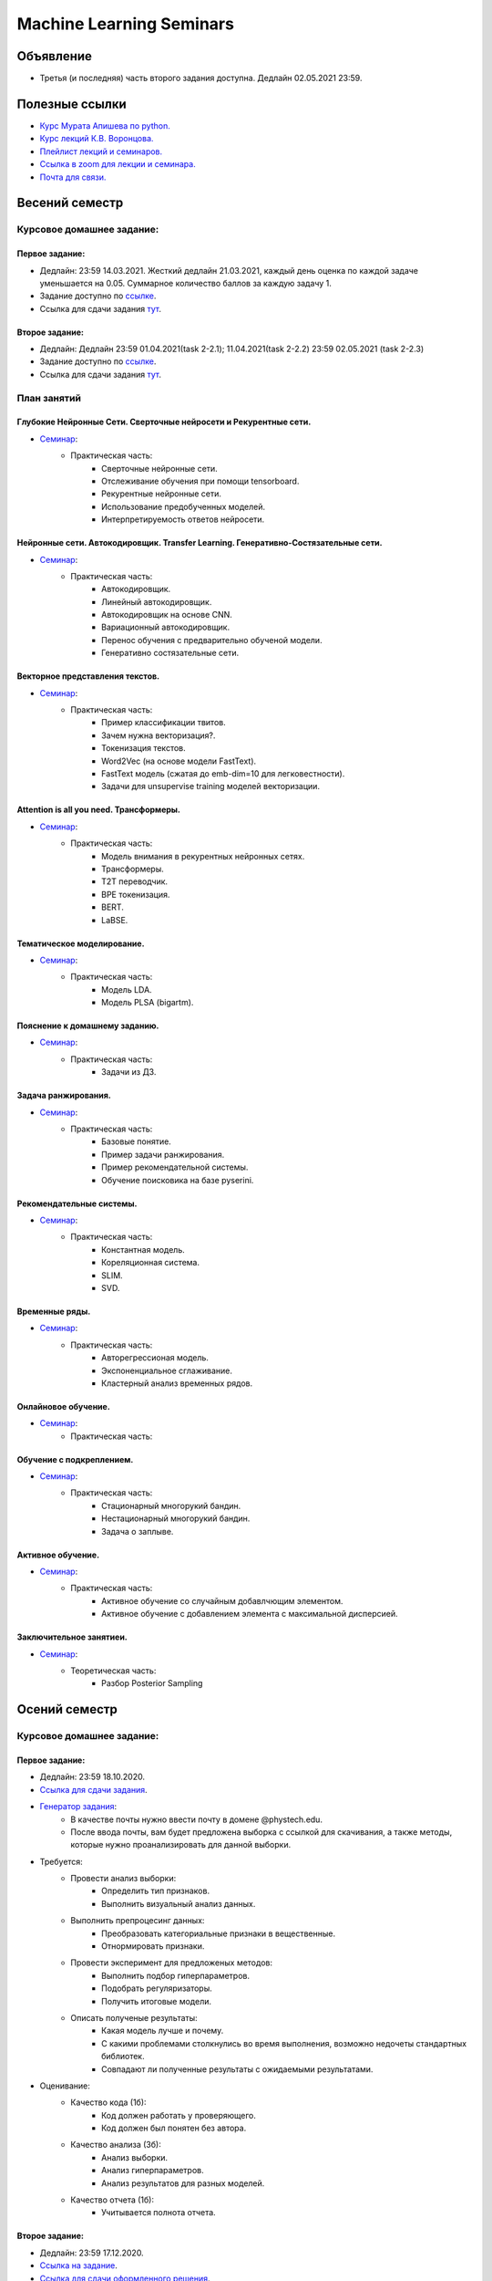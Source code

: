 #########################
Machine Learning Seminars
#########################

Объявление
==========

- Третья (и последняя) часть второго задания доступна. Дедлайн 02.05.2021 23:59.

Полезные ссылки
===============
- `Курс Мурата Апишева по python. <https://github.com/MelLain/mipt-python>`_
- `Курс лекций К.В. Воронцова. <http://www.machinelearning.ru/wiki/index.php?title=Машинное_обучение_%28курс_лекций%2C_К.В.Воронцов%29>`_
- `Плейлист лекций и семинаров. <https://www.youtube.com/playlist?list=PLk4h7dmY2eYHHTyfLyrl7HmP-H3mMAW08>`_ 
- `Ссылка в zoom для лекции и семинара. <https://zoom.us/j/99420956580?pwd=N0xsRFVTZ0habGpwd3B4azRkL3dyQT09>`_
- `Почта для связи. <grabovoy.av@phystech.edu>`_

Весений семестр
===============

Курсовое домашнее задание:
--------------------------

Первое задание:
************************************************
- Дедлайн: 23:59 14.03.2021. Жесткий дедлайн 21.03.2021, каждый день оценка по каждой задаче уменьшается на 0.05. Суммарное количество баллов за каждую задачу 1.
- Задание доступно по `ссылке <https://github.com/andriygav/MachineLearningSeminars/blob/master/hometask/task2-1/>`_.
- Ссылка для сдачи задания `тут <https://forms.gle/Pk2TwHsBp9LWc2Ja6>`_.

Второе задание:
************************************************
- Дедлайн: Дедлайн 23:59 01.04.2021(task 2-2.1); 11.04.2021(task 2-2.2) 23:59 02.05.2021 (task 2-2.3)
- Задание доступно по `ссылке <https://github.com/andriygav/MachineLearningSeminars/blob/master/hometask/task2-2/>`_.
- Ссылка для сдачи задания `тут <https://forms.gle/J3cqE8CVUUYsvFPy7>`_.


План занятий
------------

Глубокие Нейронные Сети. Сверточные нейросети и Рекурентные сети.
*******************************************************************************
- `Семинар <https://github.com/andriygav/MachineLearningSeminars/blob/master/sem15/main.ipynb>`_:
    - Практическая часть:
        - Сверточные нейронные сети.
        - Отслеживание обучения при помощи tensorboard.
        - Рекурентные нейронные сети.
        - Использование предобученных моделей.
        - Интерпретируемость ответов нейросети.
        
Нейронные сети. Автокодировщик. Transfer Learning. Генеративно-Состязательные сети.
*******************************************************************************
- `Семинар <https://github.com/andriygav/MachineLearningSeminars/blob/master/sem16/main.ipynb>`_:
    - Практическая часть:
        - Автокодировщик.
        - Линейный автокодировщик.
        - Автокодировщик на основе CNN.
        - Вариационный автокодировщик.
        - Перенос обучения с предварительно обученой модели.
        - Генеративно состязательные сети.
        
Векторное представления текстов.
*******************************************************************************
- `Семинар <https://github.com/andriygav/MachineLearningSeminars/blob/master/sem17/main.ipynb>`_:
    - Практическая часть:
        - Пример классификации твитов.
        - Зачем нужна векторизация?.
        - Токенизация текстов.
        - Word2Vec (на основе модели FastText).
        - FastText модель (сжатая до emb-dim=10 для легковестности).
        - Задачи для unsupervise training моделей векторизации.
        
Attention is all you need. Трансформеры.
*******************************************************************************
- `Семинар <https://github.com/andriygav/MachineLearningSeminars/blob/master/sem18/main.ipynb>`_:
    - Практическая часть:
        - Модель внимания в рекурентных нейронных сетях.
        - Трансформеры.
        - T2T переводчик.
        - BPE токенизация.
        - BERT.
        - LaBSE.
        
Тематическое моделирование.
*******************************************************************************
- `Семинар <https://github.com/andriygav/MachineLearningSeminars/blob/master/sem19/main.ipynb>`_:
    - Практическая часть:
        - Модель LDA.
        - Модель PLSA (bigartm).

Пояснение к домашнему заданию.
*******************************************************************************
- `Семинар <https://github.com/andriygav/MachineLearningSeminars/blob/master/sem20/main.ipynb>`_:
    - Практическая часть:
        - Задачи из ДЗ.

Задача ранжирования.
*******************************************************************************
- `Семинар <https://github.com/andriygav/MachineLearningSeminars/blob/master/sem21/main.ipynb>`_:
    - Практическая часть:
        - Базовые понятие.
        - Пример задачи ранжирования.
        - Пример рекомендательной системы.
        - Обучение поисковика на базе pyserini.
        
Рекомендательные системы.
*******************************************************************************
- `Семинар <https://github.com/andriygav/MachineLearningSeminars/blob/master/sem22/main.ipynb>`_:
    - Практическая часть:
        - Константная модель.
        - Кореляционная система.
        - SLIM.
        - SVD.

Временные ряды.
*******************************************************************************
- `Семинар <https://github.com/andriygav/MachineLearningSeminars/blob/master/sem23/main.ipynb>`_:
    - Практическая часть:
        - Авторегрессионая модель.
        - Экспоненциальное сглаживание.
        - Кластерный анализ временных рядов.
        
Онлайновое обучение.
*******************************************************************************
- `Семинар <https://github.com/andriygav/MachineLearningSeminars/blob/master/sem24/main.ipynb>`_:
    - Практическая часть:
    
Обучение с подкреплением.
*******************************************************************************
- `Семинар <https://github.com/andriygav/MachineLearningSeminars/blob/master/sem25/main.ipynb>`_:
    - Практическая часть:
        - Стационарный многорукий бандин.
        - Нестационарный многорукий бандин.
        - Задача о заплыве.
        
Активное обучение.
*******************************************************************************
- `Семинар <https://github.com/andriygav/MachineLearningSeminars/blob/master/sem26/main.ipynb>`_:
    - Практическая часть:
        - Активное обучение со случайным добавлчющим элементом.
        - Активное обучение с добавлением элемента с максимальной дисперсией.
        
Заключительное занятиеи.
*******************************************************************************
- `Семинар <https://github.com/andriygav/MachineLearningSeminars/blob/master/sem27/main.ipynb>`_:
    - Теоретическая часть:
        - Разбор Posterior Sampling

Осений семестр
==============

Курсовое домашнее задание:
--------------------------

Первое задание:
************************************************
- Дедлайн: 23:59 18.10.2020.
- `Ссылка для сдачи задания <None>`_.
- `Генератор задания <https://github.com/andriygav/MachineLearningSeminars/blob/master/hometask/task1-1/generator.ipynb>`_:
    - В качестве почты нужно ввести почту в домене @phystech.edu.
    - После ввода почты, вам будет предложена выборка с ссылкой для скачивания, а также методы, которые нужно проанализировать для данной выборки.
- Требуется:
    - Провести анализ выборки:
        - Определить тип признаков.
        - Выполнить визуальный анализ данных.
    - Выполнить препроцесинг данных:
        - Преобразовать категориальные признаки в вещественные.
        - Отнормировать признаки.
    - Провести эксперимент для предложеных методов:
        - Выполнить подбор гиперпараметров.
        - Подобрать регуляризаторы.
        - Получить итоговые модели.
    - Описать полученые результаты:
        - Какая модель лучше и почему.
        - С какими проблемами столкнулись во время выполнения, возможно недочеты стандартных библиотек.
        - Совпадают ли полученные результаты с ожидаемыми результатами.
- Оценивание:
    - Качество кода (1б):
        - Код должен работать у проверяющего.
        - Код должен был понятен без автора.
    - Качество анализа (3б):
        - Анализ выборки.
        - Анализ гиперпараметров.
        - Анализ результатов для разных моделей.
    - Качество отчета (1б):
        - Учитывается полнота отчета.

Второе задание:
************************************************
- Дедлайн: 23:59 17.12.2020.
- `Ссылка на задание <https://www.kaggle.com/c/fall-ml2-mipt-2020/overview>`_.
- `Ссылка для сдачи оформленного решения <None>`_.
- Требуется:
    - Отправить свое решение в csv формате на kaggle.com.
    - Отправить ноутбук с решением на гугл форму.

План занятий
------------

Вводный семинар
************************************************
- `Семинар <https://github.com/andriygav/MachineLearningSeminars/blob/master/sem1/main.ipynb>`_:
    - Теореотическая часть:
        - Общие идеи оптимизации, функции ошибки и тд.
    - Практическая часть:
        - При помощи sklearn показать пример Ирисов Фишера.
        - Понятие модели алгоритмов, алгоритм обучения, процесс оптимизации для конкретной задачи.
        - Переход от бинарной к многоклассовой.
        - Переобучение. Борьба с переобучениям (начало).
        - Немного о типах задач машинного обучения: прикладные и исследовательские
- `Домашнее задание <None>`_:
    - В задаче по переходу от бинарной классификации к многоклассовой добавить константу и скорректировать соответстветсвующие разделяющие гиперплоскости.
    - Подсказка: в LogisticRegresion нужно добавить специальный параметр fit_intercept=False, чтобы внутри черного ящика своя константта не добавлялась(влият на результат).


Линейные методы классификации и регрессии: метод стохастического градиента
*******************************************************************************
- `Семинар <https://github.com/andriygav/MachineLearningSeminars/blob/master/sem2/main.ipynb>`_:
    - Теореотическая часть:
        - Анализ стохастического градиента на сходимость.
        - Задача линейной регрессии, МНК в общем случае.
        - Постановка задачи линейной регрессии через правдоподобие, вероятностные предположения о данных + регуляризаций.
    - Практическая часть:
        - Разбор домашнего задания.
        - Метод стохастического градиента на практике.
        - Использования torch framework для нахождения градиента сложной функции.
        - Вероятностная постановка задачи машинного обучения. Регуляризация l1, l2.
        - Анализ решения задачи оптимизации от параметра регуляризации.
        - Выбор параметра регуляризации при помощи LOO.
- `Домашнее задание <None>`_:
    - Используя вероятностную постановку задачи для линейной регрессии с априорным предположением p(w) = N(0, I) получить аналитическое решение на оптимальный вектор параметров w.
    - Использовать метод Cross-Validation вместо метода LOO для выбора оптимального параметра регуляризации gamma.

Нейронные сети: Autograd
*******************************************************************************
- `Семинар <https://github.com/andriygav/MachineLearningSeminars/blob/master/sem3/main.ipynb>`_:
    - Теореотическая часть:
        - Автоматическое диференцирование.
    - Практическая часть:
        - Разбор домашнего задания.
        - Построение простой нейросетевой модели: многослойный персептрон.
        - Обучение персептрона на выборке MNIST.
        - Подбор гиперпараметров модели.
        - Пррореживание сетей (без кода, только графики).
- `Домашнее задание <None>`_:
    - Проделать то, что было на семинаре для выборки FashionMnist: подбор гиперпараметров модели (выполнить более подробно чем на семинаре), также провести анализ полученных результатов.
    - Указать какие минусы вы увидели в подборе гиперпараметров на семинаре (их как минимум 3).

Метрические методы классификации и регрессии
*******************************************************************************
- `Семинар <https://github.com/andriygav/MachineLearningSeminars/blob/master/sem4/main.ipynb>`_:
    - Практическая часть:
        - Разбор домашнего задания.
        - Пример как можно отказаться от признаков в линейном классификаторе.
        - Метод ближайших соседей, анализ разного количества соседей.
        - Ядра в методе ближайших соседей.
        - Метод Парзеновского окна.
        - Метод потенциальных функций (реализация).
        - Отбор эталонных элементов, алгоритм STOLP.
        - Формула Надарая Ватсона.
- `Домашнее задание <None>`_:
    - Выбрать один из метрических классификаторов (классификации или регрессии) и выполнить поиск оптимальных гиперпараметра при помощи кросс валидации.

Линейные методы классификации и регрессии: метод опорных векторов
*******************************************************************************
- `Семинар <https://github.com/andriygav/MachineLearningSeminars/blob/master/sem5/main.ipynb>`_:
    - Практическая часть:
        - SVM для классификации.
        - Примеры использования ядер для SVM.
        - SVM для регрессии.
        - Генерация признаков на основе опорных элементов.
- `Домашнее задание <None>`_:
    - Провести эксперимент с полиномиальным ядром: сгенерировать синтетическую выборку, на которой полиномиальное ядро имеет лучшее качество аппроксимации чем rbf и линейное ядро.
    
Многомерная линейная регрессия. Метод главных компонент
*******************************************************************************
- `Семинар <https://github.com/andriygav/MachineLearningSeminars/blob/master/sem6/main.ipynb>`_:
    - Практическая часть:
        - Многомерная линейная регрессия.
        - Сингулярное разложение.
        - Регуляризация для многомерной регрессии: используя SVD.
        - Зависимость качества аппроксимации от числа обусловлености.
        - Метод главных компонент: визуализация MNIST.
        - Метод главных компонент: для изображений.
- `Домашнее задание <None>`_:
    - Доказать лемму из семинара.
    - Для синтетически сгенерированной выборки  (beta=2, mu=0.01) построить график зависимости качества аппроксимации контрольной вбыорки от коэффициента регуляризации. Сравнить скорость работы в случае использования SVD разложения и без него. 

Нелинейная регрессия. Обощенные линейные модели. Нестандартные функции потерь.
*******************************************************************************
- `Семинар <https://github.com/andriygav/MachineLearningSeminars/blob/master/sem7/main.ipynb>`_:
    - Практическая часть:
        - Нелинейная регрессия: пример задачи.
        - Сравнение градиентного спуска, метода Ньютона-Рафсона, метода Ньютона-Гауса.
        - Обобщенно линейные модели: оптимальный размер выборки.
        - Функция потерь для задачи поиска близких предложений.
        - Визуализация сходимости метода Ньютона Рафсона и стохастического градиента.
- `Домашнее задание <https://forms.gle/9oYB7KVaJUndL7L26>`_:
    - Использовать модель для векторизации предложений из семинара. На основе полученных векторов решить задачу сентимент анализа для выборки Twitter (задача бинарной классификации). В качестве модели рассмотреть логистическую регрессию. Рекомендуется использовать модель Perceptron с третьего семинара, а также функцию ошибки torch.nn.BCELoss. Ссылка на данные: https://drive.google.com/file/d/1k4JrnVcoePEENCYt5iy17dyV_h133j2X/view?usp=sharing (предложения для классификации это последний столбец, а целевая переменная это второй столбец).
    
Критерии выбора моделей и методы отбора признаков.
*******************************************************************************
- `Семинар <https://github.com/andriygav/MachineLearningSeminars/blob/master/sem8/main.ipynb>`_:
    - Практическая часть:
        - Оценка качества моделе: внешний и внутрений критерии.
        - Отбор признаков: полный перебор, алгоритм Add, алгоритм Add-Del.
        - Качество классификации: Precision, Recall.
        - Пример задачи information retrieval.
        - О составлении выборки для постановки задачи ML.
- `Домашнее задание <None>`_:
    - реализовать метода отбора признаков Add-Del.
    - предложения внешний критерий качества для задачи поиска ошибок в текстах.

Логические методы классификации.
*******************************************************************************
- `Семинар <https://github.com/andriygav/MachineLearningSeminars/blob/master/sem9/main.ipynb>`_:
    - Практическая часть:
        - Логический классификатор реализация.
        - Примеры задач для решения логичеким классификатором.
        - Критерии информативности.
        - Решающий список, простая реализация.
        - Решающее дерево.
        - Случайный лес.
- `Домашнее задание <None>`_:
    - в реализованый метод построение логистического классификатора добавить возможность оптимизации по критерию Джини.

Поиск ассоциативных правил.
*******************************************************************************
- `Семинар <https://github.com/andriygav/MachineLearningSeminars/blob/master/sem10/main.ipynb>`_:
    - Практическая часть:
        - Постановка задачи ассоциативных правил.
        - Синтетичекий пример.
        - Пример реальных данных из kaggle.
        - Алгоритм APriory.
        - Алгоритм FP-growth.
        - Обобщение для вещественных данных.
        - Обобщенные ассоциативные правила.
- `Домашнее задание <None>`_:
    - выполнить анализ ассоциативных правил, которые получены алгоримом FP-growth. Расмоттреть только те правила, которые содержат более 3 элементов
    
Композиции классификаторов.
*******************************************************************************
- `Семинар <https://github.com/andriygav/MachineLearningSeminars/blob/master/sem11/main.ipynb>`_:
    - Практическая часть:
        - DummyEnsemble.
        - AdaBoost.
        - Градиентный бустинг, XGBoost.
        - Пример реальных данных из kaggle.
        - RandomForest.
        - Mixture Of Expert.
- `Домашнее задание <hNone>`_:
    - Рассматривается две выборки: `выборка <https://archive.ics.uci.edu/ml/datasets/Shill+Bidding+Dataset>`_ и `выборка <https://archive.ics.uci.edu/ml/datasets/Speaker+Accent+Recognition>`_. Для обоих выборок построить AdaBoost, GradientBoosting, RandomForest, Bagging. Сравнить качество на обоих выборках. Отличается ли результат? Почему?

Композиции классификаторов (градиентный бустинг).
*******************************************************************************
- `Семинар <https://github.com/andriygav/MachineLearningSeminars/blob/master/sem12/main.ipynb>`_:
    - Практическая часть:
        - ComBoost.
        - Gradient Boosting.
        - XGBoost.
        - CatBoost.
- `Домашнее задание <None>`_:
    - Реализовать комитетный бустинг для задачи регрессии.
    
Байесовская теория классификации.
*******************************************************************************
- `Семинар <https://github.com/andriygav/MachineLearningSeminars/blob/master/sem13/main.ipynb>`_:
    - Практическая часть:
        - Принцип максимума правдоподобия: визуализация.
        - Востановление плотности по империческим данным.
        - LOO для ввыбора ширины окна.
        - Наивный байесовский классификатор.
- `Домашнее задание <None>`_:
    - Получить оценку параметров нормального распределения из принципа максимума правдоподобия.

Методы кластеризации и обучение на неразмеченных данных.
*******************************************************************************
- `Семинар <https://github.com/andriygav/MachineLearningSeminars/blob/master/sem14/main.ipynb>`_:
    - Практическая часть:
        - Задача кластеризации.
        - Примеры кластеров.
        - K-means.
        - DBSCAN.
        - Иерархическая кластеризация.
        - Частичное обучение.
        - Self-training, 1970.
        - Неразмеченные данные в глубоком обучении.
- `Домашнее задание <None>`_:
    - Самому сравнить разные методы кластеризации для трех концентрических окружностей.

